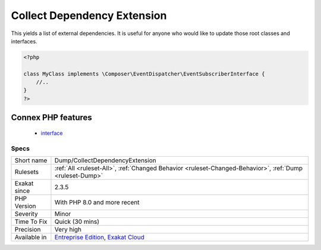 .. _dump-collectdependencyextension:

.. _collect-dependency-extension:

Collect Dependency Extension
++++++++++++++++++++++++++++

.. meta\:\:
	:description:
		Collect Dependency Extension: This analysis lists the interfaces and classes that are not defined in the current code, yet extended.
	:twitter:card: summary_large_image
	:twitter:site: @exakat
	:twitter:title: Collect Dependency Extension
	:twitter:description: Collect Dependency Extension: This analysis lists the interfaces and classes that are not defined in the current code, yet extended
	:twitter:creator: @exakat
	:twitter:image:src: https://www.exakat.io/wp-content/uploads/2020/06/logo-exakat.png
	:og:image: https://www.exakat.io/wp-content/uploads/2020/06/logo-exakat.png
	:og:title: Collect Dependency Extension
	:og:type: article
	:og:description: This analysis lists the interfaces and classes that are not defined in the current code, yet extended
	:og:url: https://php-tips.readthedocs.io/en/latest/tips/Dump/CollectDependencyExtension.html
	:og:locale: en
  This analysis lists the interfaces and classes that are not defined in the current code, yet extended. 

This yields a list of external dependencies. It is useful for anyone who would like to update those root classes and interfaces.

.. code-block:: php
   
   <?php
   
   class MyClass implements \Composer\EventDispatcher\EventSubscriberInterface {
       //..
   }
   ?>
Connex PHP features
-------------------

  + `interface <https://php-dictionary.readthedocs.io/en/latest/dictionary/interface.ini.html>`_


Specs
_____

+--------------+-------------------------------------------------------------------------------------------------------------------------+
| Short name   | Dump/CollectDependencyExtension                                                                                         |
+--------------+-------------------------------------------------------------------------------------------------------------------------+
| Rulesets     | :ref:`All <ruleset-All>`, :ref:`Changed Behavior <ruleset-Changed-Behavior>`, :ref:`Dump <ruleset-Dump>`                |
+--------------+-------------------------------------------------------------------------------------------------------------------------+
| Exakat since | 2.3.5                                                                                                                   |
+--------------+-------------------------------------------------------------------------------------------------------------------------+
| PHP Version  | With PHP 8.0 and more recent                                                                                            |
+--------------+-------------------------------------------------------------------------------------------------------------------------+
| Severity     | Minor                                                                                                                   |
+--------------+-------------------------------------------------------------------------------------------------------------------------+
| Time To Fix  | Quick (30 mins)                                                                                                         |
+--------------+-------------------------------------------------------------------------------------------------------------------------+
| Precision    | Very high                                                                                                               |
+--------------+-------------------------------------------------------------------------------------------------------------------------+
| Available in | `Entreprise Edition <https://www.exakat.io/entreprise-edition>`_, `Exakat Cloud <https://www.exakat.io/exakat-cloud/>`_ |
+--------------+-------------------------------------------------------------------------------------------------------------------------+


